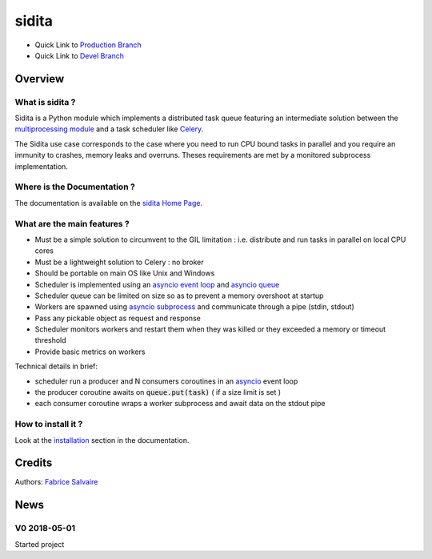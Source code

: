 .. -*- Mode: rst -*-

.. -*- Mode: rst -*-

..
   |siditaUrl|
   |siditaHomePage|_
   |siditaDoc|_
   |sidita@github|_
   |sidita@readthedocs|_
   |sidita@readthedocs-badge|
   |sidita@pypi|_

.. |ohloh| image:: https://www.openhub.net/accounts/230426/widgets/account_tiny.gif
   :target: https://www.openhub.net/accounts/fabricesalvaire
   :alt: Fabrice Salvaire's Ohloh profile
   :height: 15px
   :width:  80px

.. |siditaUrl| replace:: https://fabricesalvaire.github.io/sidita

.. |siditaHomePage| replace:: sidita Home Page
.. _siditaHomePage: https://fabricesalvaire.github.io/sidita

.. |sidita@readthedocs-badge| image:: https://readthedocs.org/projects/sidita/badge/?version=latest
   :target: http://sidita.readthedocs.org/en/latest

.. |sidita@github| replace:: https://github.com/FabriceSalvaire/sidita
.. .. _sidita@github: https://github.com/FabriceSalvaire/sidita

.. |sidita@pypi| replace:: https://pypi.python.org/pypi/sidita
.. .. _sidita@pypi: https://pypi.python.org/pypi/sidita

.. |Build Status| image:: https://travis-ci.org/FabriceSalvaire/sidita.svg?branch=master
   :target: https://travis-ci.org/FabriceSalvaire/sidita
   :alt: sidita build status @travis-ci.org

.. |Pypi Version| image:: https://img.shields.io/pypi/v/sidita.svg
   :target: https://pypi.python.org/pypi/sidita
   :alt: sidita last version

.. |Pypi License| image:: https://img.shields.io/pypi/l/sidita.svg
   :target: https://pypi.python.org/pypi/sidita
   :alt: sidita license

.. |Pypi Python Version| image:: https://img.shields.io/pypi/pyversions/sidita.svg
   :target: https://pypi.python.org/pypi/sidita
   :alt: sidita python version

..  coverage test
..  https://img.shields.io/pypi/status/Django.svg
..  https://img.shields.io/github/stars/badges/shields.svg?style=social&label=Star
.. -*- Mode: rst -*-

.. |Python| replace:: Python
.. _Python: http://python.org

.. |PyPI| replace:: PyPI
.. _PyPI: https://pypi.python.org/pypi

.. |Sphinx| replace:: Sphinx
.. _Sphinx: http://sphinx-doc.org

.. |asyncio| replace:: asyncio
.. _asyncio: https://docs.python.org/3/library/asyncio.html

.. |asyncio event loop| replace:: asyncio event loop
.. _asyncio event loop: https://docs.python.org/3/library/asyncio-eventloops.html

.. |asyncio queue| replace:: asyncio queue
.. _asyncio queue: https://docs.python.org/3/library/asyncio-queue.html

.. |asyncio subprocess| replace:: asyncio subprocess
.. _asyncio subprocess: https://docs.python.org/3/library/asyncio-subprocess.html

.. |multiprocessing module| replace:: multiprocessing module
.. _multiprocessing module: https://docs.python.org/3.6/library/multiprocessing.html

.. |Celery| replace:: Celery
.. _Celery: http://www.celeryproject.org

============
 sidita
============

|Pypi License|
|Pypi Python Version|

|Pypi Version|

* Quick Link to `Production Branch <https://github.com/FabriceSalvaire/sidita/tree/master>`_
* Quick Link to `Devel Branch <https://github.com/FabriceSalvaire/sidita/tree/devel>`_

Overview
========

What is sidita ?
---------------------

Sidita is a Python module which implements a distributed task queue featuring an intermediate
solution between the |multiprocessing module|_ and a task scheduler like |Celery|_.

The Sidita use case corresponds to the case where you need to run CPU bound tasks in parallel and
you require an immunity to crashes, memory leaks and overruns.  Theses requirements are met by a
monitored subprocess implementation.

Where is the Documentation ?
----------------------------

The documentation is available on the |siditaHomePage|_.

What are the main features ?
----------------------------

* Must be a simple solution to circumvent to the GIL limitation : i.e. distribute and run tasks in parallel on local CPU cores
* Must be a lightweight solution to Celery : no broker
* Should be portable on main OS like Unix and Windows
* Scheduler is implemented using an |asyncio event loop|_ and |asyncio queue|_
* Scheduler queue can be limited on size so as to prevent a memory overshoot at startup
* Workers are spawned using |asyncio subprocess|_ and communicate through a pipe (stdin, stdout)
* Pass any pickable object as request and response
* Scheduler monitors workers and restart them when they was killed or they exceeded a memory or timeout threshold
* Provide basic metrics on workers

Technical details in brief:

* scheduler run a producer and N consumers coroutines in an |asyncio|_ event loop
* the producer coroutine awaits on :code:`queue.put(task)` ( if a size limit is set )
* each consumer coroutine wraps a worker subprocess and await data on the stdout pipe

How to install it ?
-------------------

Look at the `installation <https://fabricesalvaire.github.io/sidita/installation.html>`_ section in the documentation.

Credits
=======

Authors: `Fabrice Salvaire <http://fabrice-salvaire.fr>`_

News
====

.. -*- Mode: rst -*-


.. no title here

V0 2018-05-01
-------------

Started project
